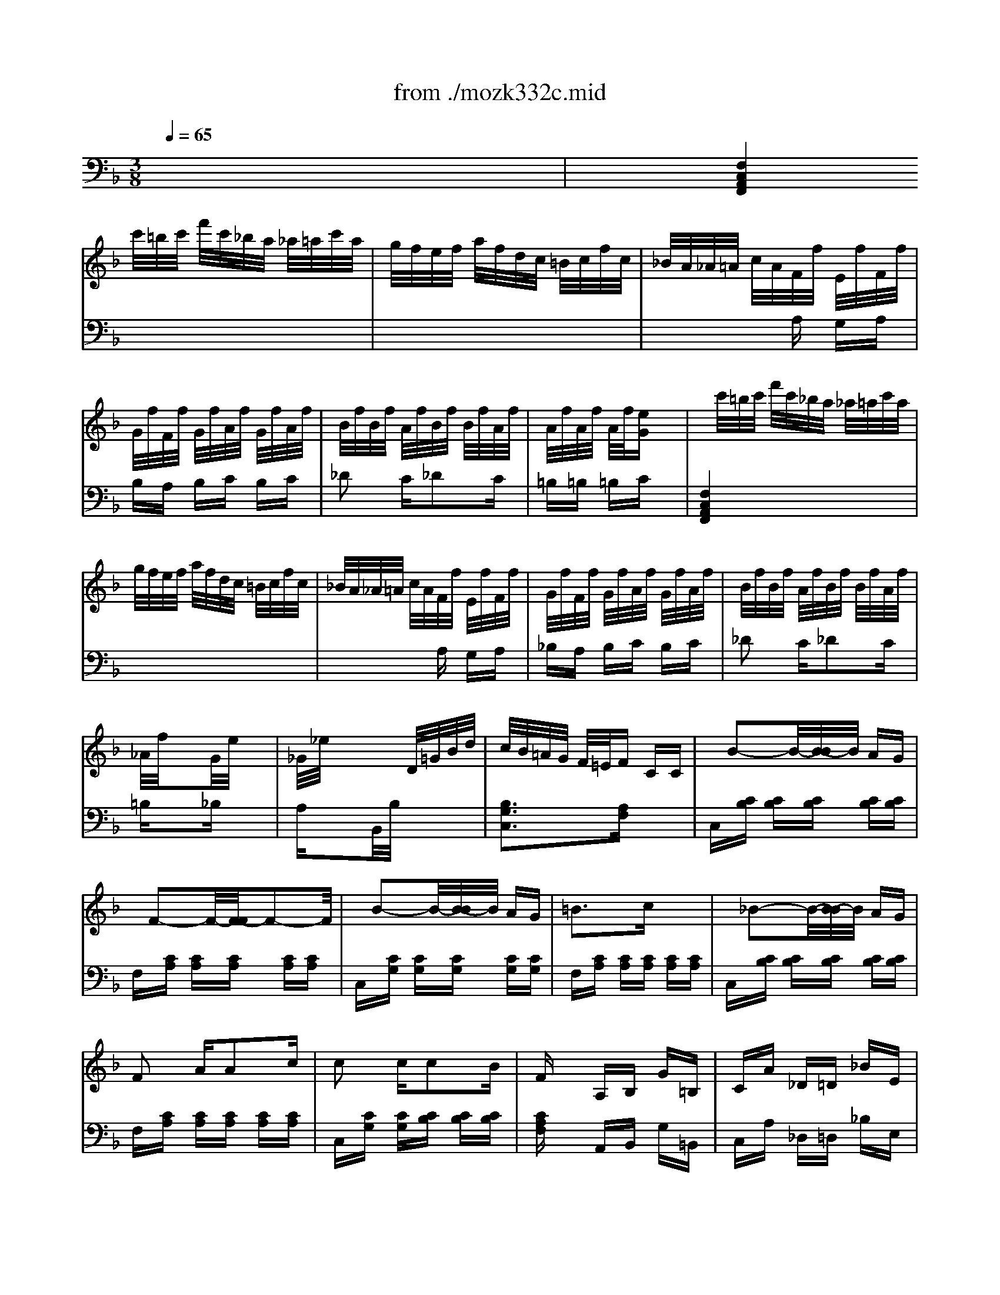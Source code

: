 X: 1
T: from ./mozk332c.mid
M: 3/8
L: 1/16
Q:1/4=65
K:C % 0 sharps
V:1
% Mozart - Piano
%%MIDI program 0
K:F % 1 flats
x6| \
x/2
%%MIDI program 0
c'/2=b/2c'/2 f'/2c'/2_b/2a/2 _a/2=a/2c'/2a/2| \
g/2f/2e/2f/2 a/2f/2d/2c/2 =B/2c/2f/2c/2| \
_B/2A/2_A/2=A/2 c/2A/2F/2f/2 E/2f/2F/2f/2|
G/2f/2F/2f/2 G/2f/2A/2f/2 G/2f/2A/2f/2| \
B/2f/2B/2f/2 A/2f/2B/2f/2 B/2f/2A/2f/2| \
A/2f/2A/2f/2 A/2f/2[eG] x2| \
x/2c'/2=b/2c'/2 f'/2c'/2_b/2a/2 _a/2=a/2c'/2a/2|
g/2f/2e/2f/2 a/2f/2d/2c/2 =B/2c/2f/2c/2| \
_B/2A/2_A/2=A/2 c/2A/2F/2f/2 E/2f/2F/2f/2| \
G/2f/2F/2f/2 G/2f/2A/2f/2 G/2f/2A/2f/2| \
B/2f/2B/2f/2 A/2f/2B/2f/2 B/2f/2A/2f/2|
_A/2f/2x2G/2e/2 x2| \
_G/2_e/2x3 D/2=G/2B/2d/2| \
c/2B/2=A/2G/2 F/2=E/2F CC| \
x/2B2-B/2-[B/2-B/2]B/2 AG|
x/2F2-F/2-[F/2-F/2]F2-F/2| \
x/2B2-B/2-[B/2-B/2]B/2 AG| \
=B3c x2| \
x/2_B2-B/2-[B/2-B/2]B/2 AG|
F2 AA2c| \
c2 cc2B| \
Fx A,B, G=B,| \
CA _D=D _BE|
b3[bG-E-C-B,-] [a/2G/2-E/2-C/2-B,/2-][g/2G/2-E/2-C/2-B,/2-][f/2G/2-E/2-C/2-B,/2-][e/2G/2E/2C/2B,/2]| \
[fFCA,]g a[c2A2C2][BG_D]| \
[B3G3=D3][AFD] x2| \
x2 A,B, G=B,|
CA _D=D _BD| \
b3[bG-E-C-B,-] [a/2G/2-E/2-C/2-B,/2-][g/2G/2-E/2-C/2-B,/2-][f/2G/2-E/2-C/2-B,/2-][e/2G/2E/2C/2B,/2]| \
[F/2-C/2-A,/2-][a/2F/2C/2A,/2]x2[F/2-D/2-B,/2-][f/2F/2D/2B,/2] x2| \
F2 xx/2[G3/2-E3/2-][G/2F/2-E/2]F/2|
[F2-F2-] [AFF][cE-] [BE-][GE]| \
[F-F][F-C] [AF][cE-] [BE-][GE]| \
FC AF CA| \
[G3B,3][FA,] x2|
[a3A3][g3A3]| \
[f3A3][e3A3]| \
[d3A3][_d3A3G3]| \
=d/2A/2F/2A/2 d/2A/2e/2A/2 G/2A/2e/2A/2|
f/2d/2A/2d/2 f/2d/2_g/2d/2 A/2d/2_g/2d/2| \
=g2 a/2g/2f2g/2f/2| \
[e2G2-] [f/2G/2-][e/2G/2][d2G2-F2-][e/2G/2-F/2-][d/2G/2F/2]| \
[c2G2-E2-] [d/2G/2-E/2-][c/2G/2E/2][=B2G2-F2-D2-][c/2G/2-F/2-D/2-][=B/2G/2F/2D/2]|
[d/2C/2-][c/2C/2][=B/2E/2-][c/2E/2] [=B/2G/2-][c/2G/2][e/2_B,/2-][d/2B,/2] [_d/2F/2-][=d/2F/2][_d/2G/2-][=d/2G/2]| \
[e/2G/2-E/2-C/2-][d/2G/2E/2C/2-][c/2C/2-][d/2C/2] e/2f/2g/2f/2 e/2f/2g/2_a/2| \
=a/2b/2a/2g/2 f/2e/2d/2_d'/2 =d'/2c'/2=b/2a/2| \
g/2a/2g/2f/2 e/2d/2c/2=b/2 c'/2_b/2a/2g/2|
f/2_d'/2=d'/2=b/2 g/2f/2e/2=b/2 c'/2g/2f/2e/2| \
d/2e/2d/2c/2 =B/2A/2G/2-[A/2G/2] G/2F/2E/2D/2| \
[_e-C][_e-_E] [_eG][_eC] [d_E][cG]| \
[_g-=B,][_gD] [=gG][d-=B,] [dD]G|
[_a-=B,][_a-D] [_aF][_a=B,] [gD][fG]| \
C/2-C/2_E/2-_E/2 [_e/2G/2-][f/2G/2][g-C] [g_E]G| \
[c'-_E][c'-G] [c'c][_b-D] [bF][c'B]| \
[b-C][b_E] [_a_A][g-B,] [g-D][gG]|
[f-_A,][fC] [_eF][d-_A,] [dC][c_G]| \
[_e-=G,][_e-B,] [_eG][dG,] =B,G| \
[_e-C][_e-_E] [_eG][_eC] [d_E][cG]| \
[f-=B,][fD] [gG][d-=B,] [dD]G|
[_a-=B,][_a-D] [_aF][_a=B,] [gD][fG]| \
[=e-_B,][e_D] [f/2G/2-][g/2G/2][f-=A,] [fC]F| \
[_e'-_A,][_e'-C] [_e'_G][_e'=G,] [=d'C][c'G]| \
=b3c'2_a|
c3x/2[d2-=B2-][d/2-=B/2-]| \
[d/2c/2=B/2]g/2_g/2=g/2 =a/2g/2f/2g/2 f/2g/2f/2g/2| \
=e/2g/2_g/2=g/2 c'/2g/2f/2g/2 f/2g/2f/2g/2| \
e/2g/2_g/2=g/2 c'/2g/2f/2g/2 f/2g/2f/2g/2|
e/2g/2c'/2e/2 d/2=b/2c/2a/2 =B/2g/2A/2f/2| \
G/2e/2F/2d/2 E/2c/2D/2=B/2 C/2A/2=B,/2G/2| \
[_G3A,3][F3_A,3]| \
[f3_A3][=B3D3]|
x=g gx =aa| \
[c3G3]e/2[d2-=B2-][d/2-=B/2-]| \
[d/2c/2=B/2]g/2_g/2=g/2 a/2g/2f/2g/2>f/2g/2f/2g/2| \
e/2g/2_g/2=g/2 c'/2g/2f/2g/2 f/2g/2f/2g/2|
e/2g/2_g/2=g/2 c'/2g/2f/2g/2 f/2g/2f/2g/2| \
e/2g/2c'/2e/2 d/2=b/2c/2a/2 =B/2g/2A/2f/2| \
G/2e/2F/2d/2 E/2c/2D/2-[=B/2-D/2] [=B/2C/2-][A/2C/2]_B,/2G/2| \
[_G3A,3][F3_A,3]|
[f3_A3][=B3D3]| \
x=g gx =aa| \
[c3G3-][=B3G3]| \
_g/2=g/2_g/2=g/2 _g/2=g/2_a/2=a/2 _a/2=a/2=b/2c'/2|
c3x/2[d3/2-=B3/2-][d/2d/2=B/2-][c/2=B/2-]| \
[c/2=B/2]e/2g/2c'/2 =b/2a/2g/2a/2 g/2f/2e/2d/2| \
c/2e/2d/2c/2 =B/2A/2G/2A/2 G/2F/2E/2D/2| \
C/2E/2D/2C/2 =B,/2A,/2x3|
x3C EG| \
c2 x[g2e2c2G2]x| \
[c'2g2e2c2] x4| \
x/2c'/2=b/2c'/2 f'/2c'/2_b/2a/2 _a/2=a/2c'/2a/2|
g/2f/2e/2f/2 a/2f/2d/2c/2 =B/2c/2f/2c/2| \
_B/2A/2_A/2=A/2 c/2A/2F/2f/2 E/2f/2F/2f/2| \
G/2f/2F/2f/2 G/2f/2A/2f/2 G/2f/2A/2f/2| \
B/2f/2B/2f/2 A/2f/2B/2f/2 B/2f/2A/2f/2|
A/2f/2A/2f/2 A/2f/2[eG] x2| \
x/2c'/2=b/2c'/2 f'/2c'/2_b/2a/2 _a/2=a/2c'/2a/2| \
g/2f/2e/2f/2 a/2f/2d/2c/2 =B/2c/2f/2c/2| \
_B/2A/2_A/2=A/2 c/2A/2F/2f/2 E/2f/2F/2f/2|
G/2f/2F/2f/2 G/2f/2A/2f/2 G/2f/2A/2f/2| \
B/2f/2B/2f/2 A/2f/2B/2f/2 B/2f/2A/2f/2| \
_A/2f/2x2G/2e/2 x2| \
_G/2_e/2x3 D/2=G/2B/2d/2|
c/2B/2=A/2G/2 F/2=E/2F CC| \
x/2B2-B/2-[B/2-B/2]B/2 AG| \
x/2F2-F/2-[F/2-F/2]F2-F/2| \
x/2B2-B/2-[B/2-B/2]B/2 AG|
=B3c x2| \
x/2_B2-B/2-[B/2-B/2]B/2 AG| \
F2 AA2c| \
c2 cc2B|
Fx A,B, G=B,| \
CA _D=D _BE| \
b3[bG-E-C-B,-] [a/2G/2-E/2-C/2-B,/2-][g/2G/2-E/2-C/2-B,/2-][f/2G/2-E/2-C/2-B,/2-][e/2G/2E/2C/2B,/2]| \
[fFCA,]g a[c2A2C2][BG_D]|
[B3G3=D3][AFD] x2| \
x2 A,B, G=B,| \
CA _D=D _BD| \
b3[bG-E-C-B,-] [a/2G/2-E/2-C/2-B,/2-][g/2G/2-E/2-C/2-B,/2-][f/2G/2-E/2-C/2-B,/2-][e/2G/2E/2C/2B,/2]|
[F/2-C/2-A,/2-][a/2F/2C/2A,/2]x2[F/2-D/2-B,/2-][f/2F/2D/2B,/2] x2| \
F2 xx/2[G3/2-E3/2-][G/2F/2-E/2]F/2| \
[F2-F2-] [AFF][cE-] [BE-][GE]| \
[F-F][F-C] [AF][cE-] [BE-][GE]|
FC AF CA| \
[G3B,3][FA,] x2| \
[a3A3][g3A3]| \
[f3A3][e3A3]|
[d3A3][_d3A3G3]| \
=d/2A/2F/2A/2 d/2A/2e/2A/2 G/2A/2e/2A/2| \
f/2d/2A/2d/2 f/2d/2_g/2d/2 A/2d/2_g/2d/2| \
=g2 a/2g/2f2g/2f/2|
[e2G2-] [f/2G/2-][e/2G/2][d2G2-F2-][e/2G/2-F/2-][d/2G/2F/2]| \
[c2G2-E2-] [d/2G/2-E/2-][c/2G/2E/2][=B2G2-F2-D2-][c/2G/2-F/2-D/2-][=B/2G/2F/2D/2]| \
[d/2C/2-][c/2C/2][=B/2E/2-][c/2E/2] [=B/2G/2-][c/2G/2][e/2_B,/2-][d/2B,/2] [_d/2F/2-][=d/2F/2][_d/2G/2-][=d/2G/2]| \
[e/2G/2-E/2-C/2-][d/2G/2E/2C/2-][c/2C/2-][d/2C/2] e/2f/2g/2f/2 e/2f/2g/2_a/2|
=a/2b/2a/2g/2 f/2e/2d/2_d'/2 =d'/2c'/2=b/2a/2| \
g/2a/2g/2f/2 e/2d/2c/2=b/2 c'/2_b/2a/2g/2| \
f/2_d'/2=d'/2=b/2 g/2f/2e/2=b/2 c'/2g/2f/2e/2| \
d/2e/2d/2c/2 =B/2A/2G/2-[A/2G/2] G/2F/2E/2D/2|
[_e-C][_e-_E] [_eG][_eC] [d_E][cG]| \
[_g-=B,][_gD] [=gG][d-=B,] [dD]G| \
[_a-=B,][_a-D] [_aF][_a=B,] [gD][fG]| \
C/2-C/2_E/2-_E/2 [_e/2G/2-][f/2G/2][g-C] [g_E]G|
[c'-_E][c'-G] [c'c][_b-D] [bF][c'B]| \
[b-C][b_E] [_a_A][g-B,] [g-D][gG]| \
[f-_A,][fC] [_eF][d-_A,] [dC][c_G]| \
[_e-=G,][_e-B,] [_eG][dG,] =B,G|
[_e-C][_e-_E] [_eG][_eC] [d_E][cG]| \
[f-=B,][fD] [gG][d-=B,] [dD]G| \
[_a-=B,][_a-D] [_aF][_a=B,] [gD][fG]| \
[=e-_B,][e_D] [f/2G/2-][g/2G/2][f-=A,] [fC]F|
[_e'-_A,][_e'-C] [_e'_G][_e'=G,] [=d'C][c'G]| \
=b3c'2_a| \
c3x/2[d2-=B2-][d/2-=B/2-]| \
[d/2c/2=B/2]g/2_g/2=g/2 =a/2g/2f/2g/2 f/2g/2f/2g/2|
=e/2g/2_g/2=g/2 c'/2g/2f/2g/2 f/2g/2f/2g/2| \
e/2g/2_g/2=g/2 c'/2g/2f/2g/2 f/2g/2f/2g/2| \
e/2g/2c'/2e/2 d/2=b/2c/2a/2 =B/2g/2A/2f/2| \
G/2e/2F/2d/2 E/2c/2D/2=B/2 C/2A/2=B,/2G/2|
[_G3A,3][F3_A,3]| \
[f3_A3][=B3D3]| \
x=g gx =aa| \
[c3G3]e/2[d2-=B2-][d/2-=B/2-]|
[d/2c/2=B/2]g/2_g/2=g/2 a/2g/2f/2g/2>f/2g/2f/2g/2| \
e/2g/2_g/2=g/2 c'/2g/2f/2g/2 f/2g/2f/2g/2| \
e/2g/2_g/2=g/2 c'/2g/2f/2g/2 f/2g/2f/2g/2| \
e/2g/2c'/2e/2 d/2=b/2c/2a/2 =B/2g/2A/2f/2|
G/2e/2F/2d/2 E/2c/2D/2-[=B/2-D/2] [=B/2C/2-][A/2C/2]_B,/2G/2| \
[_G3A,3][F3_A,3]| \
[f3_A3][=B3D3]| \
x=g gx =aa|
[c3G3-][=B3G3]| \
_g/2=g/2_g/2=g/2 _g/2=g/2_a/2=a/2 _a/2=a/2=b/2c'/2| \
c3x/2[d3/2-=B3/2-][d/2d/2=B/2-][c/2=B/2-]| \
[c/2=B/2]e/2g/2c'/2 =b/2a/2g/2a/2 g/2f/2e/2d/2|
c/2e/2d/2c/2 =B/2A/2G/2A/2 G/2F/2E/2D/2| \
C/2E/2D/2C/2 =B,/2A,/2x3| \
x3C EG| \
c2 x[g2e2c2G2]x|
[c'2g2e2c2] x4| \
x/2g/2_g/2=g/2 c'/2g/2f/2_e/2 d/2_e/2g/2_e/2| \
d/2c/2=B/2c/2 _e/2c/2_A/2G/2 _G/2=G/2c/2G/2| \
F/2_E/2D/2_E/2 G/2_E/2C/2c/2 =B,/2c/2C/2c/2|
D/2c/2C/2c/2 D/2c/2=E/2c/2 D/2c/2E/2c/2| \
F/2c/2F/2c/2 _E/2c/2F/2c/2 F/2c/2_E/2c/2| \
D/2c/2_E/2c/2 D/2c/2_E/2c/2 F/2c/2_E/2c/2| \
D/2c/2_E/2c/2 D/2c/2_E/2c/2 F/2c/2_E/2c/2|
D/2x2_G/2c/2D/2 _G/2=A/2c/2_g/2| \
c'/2_b/2a/2=g/2 _g/2=g/2_g/2=g/2 _g/2_e/2d/2c/2| \
=B/2f/2c/2f/2 =B/2f/2c/2f/2 _d/2f/2c/2f/2| \
=B/2f/2c/2f/2 =B/2f/2c/2f/2>_d/2f/2c/2f/2|
=B/2x2=B/2f/2=G/2 =B/2=d/2f/2=b/2| \
f'/2_e'/2d'/2c'/2 =b/2_a/2g/2_g/2 =g/2_a/2g/2f/2| \
=e/2G/2f/2G/2 e/2G/2f/2G/2 e/2G/2f/2G/2| \
e/2G/2f/2G/2 e/2G/2f/2G/2 e/2G/2f/2G/2|
e/2x2E/2_B/2C/2 E/2G/2B/2e/2| \
b/2=a/2g/2f/2 e/2d/2c/2d/2 c/2B/2A/2G/2| \
F/2_e/2_G/2_e/2 F/2_e/2_G/2_e/2 _A/2_e/2_G/2_e/2| \
F/2_e/2_G/2_e/2 F/2_e/2<_G/2_e/2 _A/2_e/2_G/2_e/2|
F/2x2=A/2_e/2F/2 A/2c/2_e/2a/2| \
_e'/2d'/2c'/2b/2 a/2=g/2f/2g/2 f/2_e/2>d/2c/2| \
dx dc xc| \
_e3_e2d|
_ex _ed xd| \
g3g2f| \
f=e c2 d_e| \
=ed B2 c_d|
=dc _d2 cB| \
A3c x2| \
=d/2B/2F/2B/2 d/2B/2c/2A/2 F/2A/2c/2A/2| \
_e/2B/2G/2B/2 _e/2B/2_e/2B/2 _e/2B/2_e/2A/2|
_e/2B/2G/2B/2 _e/2B/2d/2A/2 F/2A/2d/2A/2| \
g/2B/2G/2B/2 g/2B/2g/2B/2 g/2B/2g/2B/2| \
x3/2G/2 B/2=e/2x3/2A/2c/2_e/2| \
x3/2G/2 B/2d/2x3/2_E/2G/2c/2|
x3/2D/2 F/2B/2x3/2_E/2F/2A/2| \
x6| \
x4 DF| \
_GA c_e _ga|
c'a _g_e d_G| \
A=G _d=d _g=g| \
_d'=d' ab _g=g| \
xf =ex e_d'|
x_d' c'x c'e| \
xe fc' gb| \
_ae gf _e_d| \
[c-=D-][c-=ED-] [cFD-][=B-_AD-] [=B-ED-][=BFD]|
[f-_A_D-][f-E_D-] [fF_D-][=B-_A_D-] [=B-G_D-][=BE_D]| \
x[cGE] [=d=BF]x [d=BF][e_BG]| \
x[eBG] [fc=A]x [_gcA][=geB]| \
x[geB] [afc]x [a_gc][b=ge]|
[b6g6e6]| \
b/2c'/2d'/2c'/2 b/2a/2g/2a/2 b/2a/2g/2f/2| \
e/2f/2g/2f/2 e/2d/2c/2_d/2 =d/2c/2B/2A/2| \
G/2A/2B/2A/2 G/2F/2E/2F/2 G/2F/2E/2D/2|
x6| \
x6| \
x/2c'/2=b/2c'/2 f'/2c'/2_b/2a/2 _a/2=a/2c'/2a/2| \
g/2f/2e/2f/2 a/2f/2d/2c/2 =B/2c/2f/2c/2|
_B/2A/2G/2A/2 c/2B/2F/2f/2 E/2f/2F/2f/2| \
G/2f/2F/2f/2 G/2f/2A/2f/2 G/2f/2A/2f/2| \
B/2f/2B/2f/2 A/2f/2B/2f/2 B/2f/2A/2f/2| \
_A/2f/2_A/2f/2 _A/2f/2[eG] x2|
x/2c'/2=b/2c'/2 f'/2c'/2_b/2=a/2 _a/2=a/2c'/2a/2| \
g/2f/2e/2f/2 a/2f/2d/2c/2 =B/2c/2f/2c/2| \
_B/2A/2_A/2=A/2 c/2A/2F/2f/2 E/2f/2F/2f/2| \
G/2f/2F/2f/2 G/2f/2A/2f/2 G/2f/2A/2f/2|
B/2f/2B/2f/2 A/2f/2B/2f/2 B/2f/2A/2f/2| \
_A/2f/2x2G/2e/2 x2| \
_G/2_e/2x3 D/2=G/2B/2d/2| \
c/2B/2=A/2G/2 F/2=E/2F CC|
E/2B2-B/2-[B/2-B/2]B/2 AG| \
G/2F2-F/2-[F/2-F/2]F2-F/2| \
E/2B2-B/2-[B/2-B/2]B/2 AG| \
=B3c x2|
E/2_B2-B/2-[B/2-B/2]B/2 AG| \
F2 AA2c| \
c2 BB2G| \
Fx2[_d'3_d3]|
[=d'3d3][c'3d3]| \
[b3d3][a3d3]| \
[g3d3][_g3d3c3]| \
=g/2d/2B/2d/2 g/2d/2a/2d/2 c/2d/2a/2d/2|
b/2g/2d/2g/2 b/2g/2=b/2g/2 d/2g/2=b/2g/2| \
c'2 d'/2c'/2_b2c'/2b/2| \
[a2c2-] [b/2c/2-][a/2c/2][g2c2-B2-][a/2c/2-B/2-][g/2c/2B/2]| \
[f2c2-A2-] [g/2c/2-A/2-][f/2c/2A/2][e2c2-B2-G2-][f/2c/2-B/2-G/2-][e/2c/2B/2G/2]|
[g/2F/2-][f/2F/2][e/2A/2-][f/2A/2] [e/2c/2-][f/2c/2][a/2E/2-][g/2E/2] [_g/2=G/2-][g/2G/2][_g/2c/2-][=g/2c/2]| \
[a/2c/2-A/2-F/2-][g/2c/2A/2F/2]f/2g/2 a/2b/2c'/2b/2 a/2b/2c'/2_d'/2| \
=d'/2d/2d'/2c'/2 b/2a/2g/2_g/2 =g/2a/2b/2=b/2| \
c'/2c/2c'/2_b/2 a/2g/2f/2e/2 f/2g/2_a/2=a/2|
b/2c'/2b/2a/2 g/2f/2e/2f/2 e/2d/2c/2B/2| \
A/2c/2f/2g/2 f/2e/2d/2c/2 B/2A/2G/2F/2| \
E/2F/2G/2F/2 E/2D/2C/2x2x/2| \
_A3_A GF|
=B2 cG2x| \
_d3_d c_B| \
x/2x/2x/2x/2 _A/2B/2c2x| \
f3_e2f|
_e2 _d2<c2| \
B2 _AG2F| \
_A3G x2| \
[_a3_A3][_a_A] [gG][fF]|
[=b2=B2] [c'c][g2G2]x| \
[_d'3_d3][_d'_d] [c'c][_bB]| \
[=a2A2] [c'c][b2B2]x| \
[b3B3][c'3c3]|
[_d'3_d3][c'c] x3/2f'/2| \
[f3c3]_a/2[g2-=e2-][g/2-e/2-]| \
[g/2f/2e/2]c/2=B/2c/2 =d/2c/2_B/2c/2 B/2c/2B/2c/2| \
=A/2c/2=B/2c/2 f/2c/2_B/2c/2 B/2c/2B/2c/2|
A/2c'/2=b/2c'/2 d'/2c'/2[_b/2G/2-][c'/2G/2] [b/2E/2-][c'/2E/2][b/2C/2-][c'/2C/2]| \
[a/2F/2-][c'/2F/2-][b/2F/2-][c'/2F/2] f'/2c'/2[b/2G/2-][c'/2G/2] [b/2E/2-][c'/2E/2][b/2C/2-][c'/2C/2]| \
[a/2F/2-][c'/2F/2-][f'/2F/2-][a/2F/2] g/2e'/2f/2d'/2 e/2c'/2d/2b/2| \
c/2a/2B/2g/2 A/2f/2G/2e/2 F/2d/2E/2c/2|
[=B3D3][_B3_D3]| \
[b3_d3][e3G3]| \
xc' c'x =d'd'| \
[f3c3A3C3-][a/2B/2-C/2-][g2-e2-B2-C2-][g/2-e/2-B/2C/2]|
[g/2f/2e/2A/2-F/2-][c/2A/2-F/2-][=B/2A/2-F/2-][c/2A/2F/2] d/2c/2_B/2c/2 B/2c/2B/2c/2| \
A/2c/2=B/2c/2 f/2c/2_B/2c/2 B/2c/2B/2c/2| \
A/2c'/2=b/2c'/2 d'/2c'/2[_b/2G/2-][c'/2G/2] [b/2E/2-][c'/2E/2][b/2C/2-][c'/2C/2]| \
[a/2F/2-][c'/2F/2-][=b/2F/2-][c'/2F/2] f'/2c'/2[_b/2G/2-][c'/2G/2] [b/2E/2-][c'/2E/2][b/2C/2-][c'/2C/2]|
[a/2F/2-][c'/2F/2-][f'/2F/2-][a/2F/2] g/2e'/2f/2d'/2 e/2c'/2d/2b/2| \
c/2a/2B/2g/2 A/2f/2G/2e/2 F/2d/2E/2c/2| \
[=B3D3][_B3_D3]| \
[b3_d3][e3G3]|
xc' c'x =d'd'| \
[f2c2-A2C2] c-[e2c2-G2B,2]c| \
[=b/2A,/2-][c'/2A,/2][=b/2C/2-][c'/2C/2] [=b/2F/2-][c'/2F/2][_d'/2_B,/2-][=d'/2B,/2] [_d'/2_D/2-][=d'/2_D/2][e'/2G/2-][f'/2G/2]| \
[f-c-C][f-c-F] [fcA][a/2C/2-][g/2-e/2-C/2] [g-e-G][g/2g/2e/2-B/2-][f/2e/2-B/2]|
[f/2e/2A/2-F/2-][a/2A/2-F/2-][c'/2A/2-F/2-][f'/2A/2F/2] e'/2=d'/2[c'/2B/2-E/2-C/2-][d'/2B/2-E/2-C/2-] [c'/2B/2-E/2-C/2-][b/2B/2E/2C/2]a/2g/2| \
[f/2A/2-F/2-][a/2A/2-F/2-][g/2A/2-F/2-][f/2A/2F/2] e/2d/2[c/2B/2-E/2-C/2-][d/2B/2-E/2-C/2-] [c/2B/2-E/2-C/2-][B/2B/2E/2C/2]A/2G/2| \
F/2A/2G/2F/2 E/2D/2x3| \
x3F Ac|
f2 x[c'2a2c2]x| \
[_e'2c'2f2] x4| \
[d'2b2f2] x4| \
[f'2d'2_a2f2] x4|
[F6C6]| \
=A/2[G2-=E2-C2-][G/2-E/2-C/2-][G/2-G/2E/2-C/2-][G3/2E3/2-C3/2-][FE-C-]| \
[F/2-E/2C/2-C/2][F/2C/2]x A,C G=B,| \
CA _D=D _BE|
b3[bG-E-C-B,-] [a/2G/2-E/2-C/2-B,/2-][g/2G/2-E/2-C/2-B,/2-][f/2G/2-E/2-C/2-B,/2-][e/2G/2E/2C/2B,/2]| \
[fFCA,]g a[c2A2C2][BG_D]| \
[B3G3=D3][AFD] x2| \
x2 A,B, G=B,|
CA _D=D _BE| \
b3[bG-E-C-B,-] [a/2G/2-E/2-C/2-B,/2-][g/2G/2-E/2-C/2-B,/2-][f/2G/2-E/2-C/2-B,/2-][e/2G/2E/2C/2B,/2]| \
[f/2F/2-C/2-A,/2-][g/2F/2C/2A,/2]a x[d/2F/2-D/2-B,/2-][e/2F/2D/2B,/2] fx| \
[F3C3-][A/2C/2-][G3/2-E3/2-C3/2-][G/2F/2-E/2C/2-][F/2C/2]|
[F2-F2] [AF][cF-] [BF-][GF]| \
[F-F][F-C] [AF][cE-] [BE-][GE]| \
FC AF CA| \
[G3B,3][FA,] 
V:2
% Sonata  # 1
%%MIDI program 0
K:F % 1 flats
x6| \
%%MIDI program 0
[F,4C,4A,,4F,,4] x2| \
x6| \
x3A, G,A,|
B,A, B,C B,C| \
_D2 C_D2C| \
=B,=B, =B,C x2| \
[F,4C,4A,,4F,,4] x2|
x6| \
x3A, G,A,| \
_B,A, B,C B,C| \
_D2 C_D2C|
=B,x2_B, x2| \
A,x2B,,/2B,/2 x2| \
[B,3G,3C,3][A,F,] x2| \
C,[CB,] [CB,][CB,] [CB,][CB,]|
F,[CA,] [CA,][CA,] [CA,][CA,]| \
C,[CG,] [CG,][CG,] [CG,][CG,]| \
F,[CA,] [CA,][CA,] [CA,][CA,]| \
C,[CB,] [CB,][CB,] [CB,][CB,]|
F,[CA,] [CA,][CA,] [CA,][CA,]| \
C,[CG,] [CG,][CB,] [CB,][CB,]| \
[CA,F,]x A,,B,, G,=B,,| \
C,A, _D,=D, _B,E,|
x6| \
x6| \
x6| \
x2 A,,B,, G,=B,,|
C,A, _D,=D, _B,E,| \
x6| \
x6| \
[A,2C,2-] C,-[B,2C,2-]C,|
[F,-F,][A,F,-] [CF,][F,-F,] [G,F,-][B,F,]| \
F,-[A,F,-] [CF,]F,- [G,F,-][B,F,]| \
[F,-F,][A,F,-] [CF,][F,-F,] [A,F,-][CF,]| \
[F,3F,,3][F,F,,] x2|
x6| \
[A,3A,,3][G,3G,,3]| \
[F,3F,,3][E,3E,,3]| \
D,F, A,_D, E,A,|
=D,F, A,C, _G,A,| \
=B,,2 x4| \
x6| \
x6|
x6| \
x6| \
F,F x=B,, =B,x| \
E,E xA,, A,x|
D,x =B,C xC,| \
=G,x4x| \
x6| \
x6|
x6| \
x6| \
x6| \
x6|
x6| \
x6| \
x6| \
x6|
x6| \
x6| \
x6| \
F,_A, D_E, CF,|
G,C _EG, DF| \
[=E2C2] xD =B,G,| \
C2 xD =B,G,| \
C2 xD =B,G,|
C2 x4| \
x6| \
x=A,, C,_E, D,C,| \
C,=B,, D,_A, G,F,|
=E,x2F, x2| \
[E3G,3]F3| \
[E2C2] xD =B,G,| \
C2 xD =B,G,|
C2 xD =B,G,| \
C2 x4| \
x6| \
x=A,, C,_E, D,C,|
C,=B,, D,_A, G,F,| \
=E,x2F, x2| \
[E3G,3][D3F,3]| \
E,G, CF, =A,D|
G,C EG, DF| \
[E2C2] x[F2=B,2G,2]x| \
[E2C2] x[F2=B,2G,2]x| \
[E,2C,2] x[G,/2F,/2-=B,,/2-G,,/2-][A,/2F,/2-=B,,/2-G,,/2-] [G,/2F,/2-=B,,/2-G,,/2-][F,/2F,/2=B,,/2G,,/2]E,/2D,/2|
[C,C,,][E,E,,] [G,G,,]C, E,G,| \
C2 x[C2G,2E,2C,2]x| \
[C2G,2E,2C,2] x4| \
[F,4C,4A,,4F,,4] x2|
x6| \
x3A, G,A,| \
_B,A, B,C B,C| \
_D2 C_D2C|
=B,=B, =B,C x2| \
[F,4C,4A,,4F,,4] x2| \
x6| \
x3A, G,A,|
_B,A, B,C B,C| \
_D2 C_D2C| \
=B,x2_B, x2| \
A,x2B,,/2B,/2 x2|
[B,3G,3C,3][A,F,] x2| \
C,[CB,] [CB,][CB,] [CB,][CB,]| \
F,[CA,] [CA,][CA,] [CA,][CA,]| \
C,[CG,] [CG,][CG,] [CG,][CG,]|
F,[CA,] [CA,][CA,] [CA,][CA,]| \
C,[CB,] [CB,][CB,] [CB,][CB,]| \
F,[CA,] [CA,][CA,] [CA,][CA,]| \
C,[CG,] [CG,][CB,] [CB,][CB,]|
[CA,F,]x A,,B,, G,=B,,| \
C,A, _D,=D, _B,E,| \
x6| \
x6|
x6| \
x2 A,,B,, G,=B,,| \
C,A, _D,=D, _B,E,| \
x6|
x6| \
[A,2C,2-] C,-[B,2C,2-]C,| \
[F,-F,][A,F,-] [CF,][F,-F,] [G,F,-][B,F,]| \
F,-[A,F,-] [CF,]F,- [G,F,-][B,F,]|
[F,-F,][A,F,-] [CF,][F,-F,] [A,F,-][CF,]| \
[F,3F,,3][F,F,,] x2| \
x6| \
[A,3A,,3][G,3G,,3]|
[F,3F,,3][E,3E,,3]| \
D,F, A,_D, E,A,| \
=D,F, A,C, _G,A,| \
=B,,2 x4|
x6| \
x6| \
x6| \
x6|
F,F x=B,, =B,x| \
E,E xA,, A,x| \
D,x =B,C xC,| \
=G,x4x|
x6| \
x6| \
x6| \
x6|
x6| \
x6| \
x6| \
x6|
x6| \
x6| \
x6| \
x6|
x6| \
F,_A, D_E, CF,| \
G,C _EG, DF| \
[=E2C2] xD =B,G,|
C2 xD =B,G,| \
C2 xD =B,G,| \
C2 x4| \
x6|
x=A,, C,_E, D,C,| \
C,=B,, D,_A, G,F,| \
=E,x2F, x2| \
[E3G,3]F3|
[E2C2] xD =B,G,| \
C2 xD =B,G,| \
C2 xD =B,G,| \
C2 x4|
x6| \
x=A,, C,_E, D,C,| \
C,=B,, D,_A, G,F,| \
=E,x2F, x2|
[E3G,3][D3F,3]| \
E,G, CF, =A,D| \
G,C EG, DF| \
[E2C2] x[F2=B,2G,2]x|
[E2C2] x[F2=B,2G,2]x| \
[E,2C,2] x[G,/2F,/2-=B,,/2-G,,/2-][A,/2F,/2-=B,,/2-G,,/2-] [G,/2F,/2-=B,,/2-G,,/2-][F,/2F,/2=B,,/2G,,/2]E,/2D,/2| \
[C,C,,][E,E,,] [G,G,,]C, E,G,| \
C2 x[C2G,2E,2C,2]x|
[C2G,2E,2C,2] x4| \
[C,4G,,4E,,4C,,4] x2| \
x6| \
x3_E, D,_E,|
F,_E, F,G, F,G,| \
_A,2 G,_A,2G,| \
_G,=G, _G,=G, _A,G,| \
_G,=G, _G,=G, _A,G,|
x/2_G,/2=A,/2C/2 D/2x3x/2| \
x6| \
=G,_A, G,_A, _B,_A,| \
G,_A, G,_A, B,_A,|
x/2G,/2=B,/2D/2 F/2x3x/2| \
x6| \
C=B, C_D C=B,| \
C=B, C_D C=B,|
x/2C,/2=E,/2G,/2 _B,/2x3x/2| \
x6| \
=A,B, A,B, =B,_B,| \
A,B, A,B, =B,_B,|
x/2A,/2C/2_E/2 F/2x3x/2| \
x6| \
B,=D FA, CF| \
[G,-G,][B,G,] _E_G, A,D|
=G,B, _EF, A,D| \
[_E,-_E,][G,_E,] CD, F,B,| \
C,G, B,F, A,C| \
B,,F, B,_G, B,_D|
_E,_G, B,=E, =G,_D| \
F,A, CF, _E,C,| \
[B,2B,,2] x[A,2A,,2]x| \
[G,3G,,3][G,2G,,2][_G,_G,,]|
[=G,2G,,2] x[F,2F,,2]x| \
[=E,3E,,3][E,2E,,2][=D,D,,]| \
C,/2G,/2B,/2x3/2_G,/2A,/2 C/2x3/2| \
=G,/2B,/2D/2x3/2_E,/2G,/2 C/2x3/2|
F,,/2D,/2F,/2x3/2F,,/2C,/2 F,/2x3/2| \
B,,,3B,,, D,,F,,| \
B,,-[D,B,,-] [F,B,,-][B,B,,-] B,,2| \
[_E,6C,6A,,6]|
[_G,6C,6A,,6]| \
[=G,6D,6B,,6]| \
[G,6D,6B,,6]| \
[D2B,2] x[D2B,2]x|
[C2B,2] x[C2B,2]x| \
[_A,6_A,,6]| \
[=A,6A,,6]| \
x6|
x6| \
[C2C,2] x[C2C,2]x| \
[C2C,2] x[C2C,2]x| \
[C2C,2] x[C2C,2]x|
C,,=E,, G,,C, E,G,| \
Cx4x| \
x6| \
x6|
C/2_D/2=D/2C/2 B,/2A,/2G,/2A,/2 B,/2A,/2G,/2F,/2| \
E,/2F,/2G,/2F,/2 E,/2D,/2C,/2D,/2 C,/2B,,/2A,,/2G,,/2| \
[F,4C,4A,,4F,,4] x2| \
x6|
x3A, G,A,| \
B,A, B,C B,C| \
_D2 C_D2C| \
=B,=B, =B,C x2|
[F,4C,4A,,4F,,4] x2| \
x6| \
x3A, G,A,| \
_B,A, B,C B,C|
_D2 C_D2C| \
=B,x2_B, x2| \
A,x2B,,/2B,/2 x2| \
[B,3G,3C,3][A,F,] x2|
C,[CB,] [CB,][CB,] [CB,][CB,]| \
F,[CA,] [CA,][CA,] [CA,][CA,]| \
C,[CG,] [CG,][CG,] [CG,][CG,]| \
F,[CA,] [CA,][CA,] [CA,][CA,]|
C,[CB,] [CB,][CB,] [CB,][CB,]| \
F,[CA,] [CA,][CA,] [CA,][CA,]| \
C,[CG,] [CG,][CB,] [CB,][CB,]| \
[CA,F,]x2[_D3G,3_E,3]|
[=D4-_G,4-D,4-] [D_G,D,]x| \
[D3D,3][D3C,3]| \
[B,3B,,3][A,3A,,3]| \
=G,B, D_G, A,D|
=G,B, DF, =B,D| \
=E,2 x4| \
x6| \
x6|
x6| \
x6| \
_B,,B, xE, Ex| \
A,,A, xD, Dx|
G,,A,, B,,C, D,E,| \
F,x A,,B,, x=B,,| \
C,x2x/2D/2 C/2_B,/2A,/2G,/2| \
F,_A, CF, _A,C|
E,G, CE, G,C| \
E,G, B,E, G,C| \
F,_A, CF, _A,C| \
_A,C FG, B,_E|
F,_A, _D_E, G,C| \
=D,F, B,D, F,=B,| \
C,F, CC, =E,C| \
F,_A, CF, _A,C|
E,G, CE, G,C| \
E,G, _B,E, G,C| \
_E,_G, =A,D, F,B,| \
_D,F, _A,C, F,_A,|
B,,=E, =G,_A,, C,F,| \
C,F, _A,C, G,B,| \
[=A,2F,2] xG, E,C,| \
F,2 xG, E,C,|
F,2 x4| \
x6| \
x6| \
x6|
x=D, F,A, G,F,| \
F,E, G,_D CB,| \
A,x2B, x2| \
x6|
x3G, E,C,| \
F,2 xG, E,C,| \
F,2 x4| \
x6|
x6| \
x6| \
x=D, F,_A, G,F,| \
F,E, G,_D CB,|
=A,x2B, x2| \
x6| \
x6| \
x6|
x6| \
x6| \
[A,2F,2F,2] x[C/2A,/2-E,/2-C,/2-][=D/2A,/2-E,/2-C,/2-] [C/2A,/2-E,/2-C,/2-][B,/2A,/2E,/2C,/2]A,/2G,/2| \
[F,F,,][A,A,,] [CC,]F, A,C|
F3-[F-FF,-] [F2F,2]| \
[A,4A,,4] x2| \
[B,4B,,4] x2| \
[=B,4=B,,4] x2|
[A,6C,6]| \
[_B,6C,6]| \
[A,F,]x A,,B,, G,=B,,| \
C,A, _D,=D, _B,E,|
x6| \
x6| \
x6| \
x2 A,,B,, G,=B,,|
C,A, _D,=D, _B,E,| \
x6| \
x6| \
[A,3C,3]A,3|
[F,-F,][A,F,-] [CF,][F,-F,] [G,F,-][B,F,]| \
[F,-F,][A,F,-] [CF,][F,-F,] [G,F,-][B,F,]| \
[F,-F,][A,F,-] [CF,][F,-F,] [A,F,-][CF,]| \
[F,3F,,3][F,F,,] 
% K332-c -Allegro Assai
K:F % 1 flats
% Midi by:
K:F % 1 flats
% B.Fisher
K:F % 1 flats
K:F % 1 flats
K:F % 1 flats
K:F % 1 flats
K:F % 1 flats
K:F % 1 flats
K:F % 1 flats
K:F % 1 flats
K:F % 1 flats
K:F % 1 flats
K:F % 1 flats
